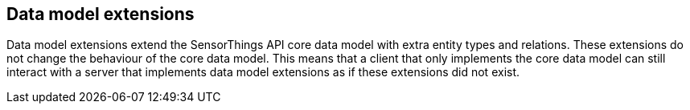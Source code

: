 == Data model extensions

Data model extensions extend the SensorThings API core data model with extra entity types and relations.
These extensions do not change the behaviour of the core data model.
This means that a client that only implements the core data model can still interact with a server that implements data model extensions as if these extensions did not exist.

